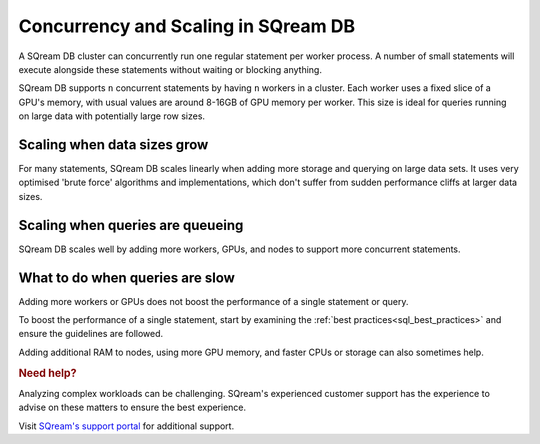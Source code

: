.. _concurrency_and_scaling_in_sqream:

***************************************
Concurrency and Scaling in SQream DB
***************************************

A SQream DB cluster can concurrently run one regular statement per worker process. A number of small statements will execute alongside these statements without waiting or blocking anything.

SQream DB supports ``n`` concurrent statements by having ``n`` workers in a cluster. Each worker uses a fixed slice of a GPU's memory, with usual values are around 8-16GB of GPU memory per worker. This size is ideal for queries running on large data with potentially large row sizes.

Scaling when data sizes grow
--------------------------------

For many statements, SQream DB scales linearly when adding more storage and querying on large data sets. It uses very optimised 'brute force' algorithms and implementations, which don't suffer from sudden performance cliffs at larger data sizes.

Scaling when queries are queueing
---------------------------------------

SQream DB scales well by adding more workers, GPUs, and nodes to support more concurrent statements.

What to do when queries are slow
----------------------------------

Adding more workers or GPUs does not boost the performance of a single statement or query. 

To boost the performance of a single statement, start by examining the :ref:`best practices<sql_best_practices>` and ensure the guidelines are followed.

.. TODO: we have a lot of techniques to speed up statements which aren't ready for customers to use without support - add something here and in the best practices about this

Adding additional RAM to nodes, using more GPU memory, and faster CPUs or storage can also sometimes help.

.. rubric:: Need help?

Analyzing complex workloads can be challenging. SQream's experienced customer support has the experience to advise on these matters to ensure the best experience.

Visit `SQream's support portal <https://support.sqream.com>`_ for additional support.